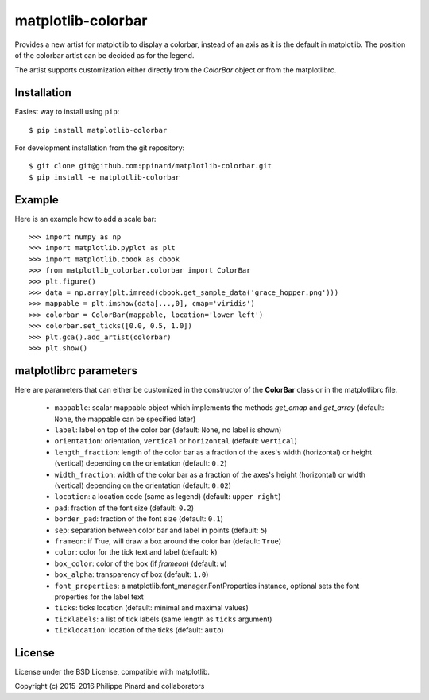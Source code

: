 matplotlib-colorbar
===================

.. image:: https://travis-ci.org/ppinard/matplotlib-colorbar.svg
   :target: https://travis-ci.org/ppinard/matplotlib-colorbar

.. image:: https://badge.fury.io/py/matplotlib-colorbar.svg
   :target: http://badge.fury.io/py/matplotlib-colorbar

.. image:: https://codecov.io/github/ppinard/matplotlib-colorbar/coverage.svg?branch=master
   :target: https://codecov.io/github/ppinard/matplotlib-colorbar?branch=master

Provides a new artist for matplotlib to display a colorbar,
instead of an axis as it is the default in matplotlib.
The position of the colorbar artist can be decided as for the legend.

.. image:: https://raw.githubusercontent.com/ppinard/matplotlib-colorbar/master/doc/example1.png

The artist supports customization either directly from the *ColorBar* object or
from the matplotlibrc.

Installation
------------

Easiest way to install using ``pip``::

    $ pip install matplotlib-colorbar

For development installation from the git repository::

    $ git clone git@github.com:ppinard/matplotlib-colorbar.git
    $ pip install -e matplotlib-colorbar

Example
-------

Here is an example how to add a scale bar::

   >>> import numpy as np
   >>> import matplotlib.pyplot as plt
   >>> import matplotlib.cbook as cbook
   >>> from matplotlib_colorbar.colorbar import ColorBar
   >>> plt.figure()
   >>> data = np.array(plt.imread(cbook.get_sample_data('grace_hopper.png')))
   >>> mappable = plt.imshow(data[...,0], cmap='viridis')
   >>> colorbar = ColorBar(mappable, location='lower left')
   >>> colorbar.set_ticks([0.0, 0.5, 1.0])
   >>> plt.gca().add_artist(colorbar)
   >>> plt.show()

matplotlibrc parameters
-----------------------

Here are parameters that can either be customized in the constructor of the
**ColorBar** class or in the matplotlibrc file.

  * ``mappable``: scalar mappable object which implements the methods
    *get_cmap* and *get_array*
    (default: ``None``, the mappable can be specified later)
  * ``label``: label on top of the color bar
    (default: ``None``, no label is shown)
  * ``orientation``: orientation, ``vertical`` or ``horizontal``
    (default: ``vertical``)
  * ``length_fraction``: length of the color bar as a fraction of the
    axes's width (horizontal) or height (vertical) depending on the
    orientation (default: ``0.2``)
  * ``width_fraction``: width of the color bar as a fraction of the
    axes's height (horizontal) or width (vertical) depending on the
    orientation (default: ``0.02``)
  * ``location``: a location code (same as legend) (default: ``upper right``)
  * ``pad``: fraction of the font size (default: ``0.2``)
  * ``border_pad``: fraction of the font size (default: ``0.1``)
  * ``sep``: separation between color bar and label in points (default: ``5``)
  * ``frameon``: if True, will draw a box around the color bar (default: ``True``)
  * ``color``: color for the tick text and label (default: ``k``)
  * ``box_color``: color of the box (if *frameon*) (default: ``w``)
  * ``box_alpha``: transparency of box (default: ``1.0``)
  * ``font_properties``: a matplotlib.font_manager.FontProperties instance,
    optional sets the font properties for the label text
  * ``ticks``: ticks location (default: minimal and maximal values)
  * ``ticklabels``: a list of tick labels (same length as ``ticks`` argument)
  * ``ticklocation``: location of the ticks (default: ``auto``)

License
-------

License under the BSD License, compatible with matplotlib.

Copyright (c) 2015-2016 Philippe Pinard and collaborators
